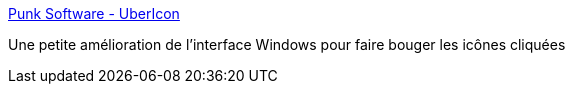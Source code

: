 :jbake-type: post
:jbake-status: published
:jbake-title: Punk Software - UberIcon
:jbake-tags: desktop,freeware,software,shell,windows,icon,_mois_juin,_année_2006
:jbake-date: 2006-06-02
:jbake-depth: ../
:jbake-uri: shaarli/1149251149000.adoc
:jbake-source: https://nicolas-delsaux.hd.free.fr/Shaarli?searchterm=http%3A%2F%2Fwww.punksoftware.com%2Fubericon&searchtags=desktop+freeware+software+shell+windows+icon+_mois_juin+_ann%C3%A9e_2006
:jbake-style: shaarli

http://www.punksoftware.com/ubericon[Punk Software - UberIcon]

Une petite amélioration de l'interface Windows pour faire bouger les icônes cliquées
